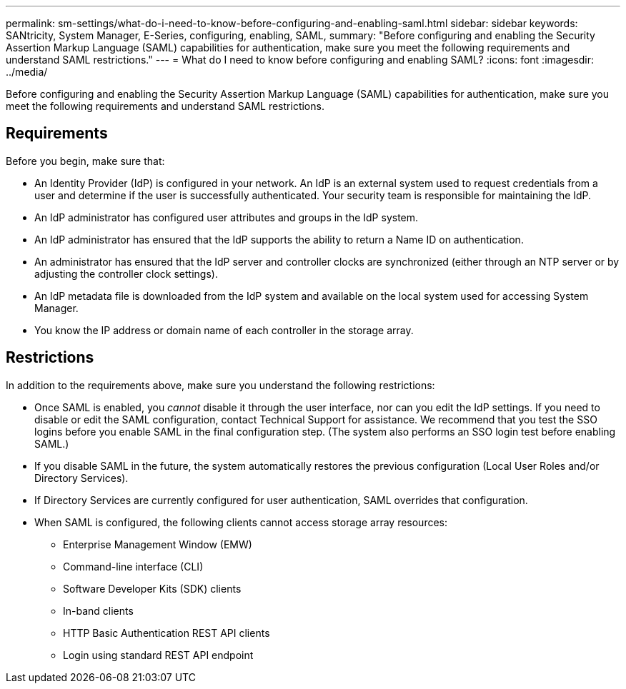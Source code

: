 ---
permalink: sm-settings/what-do-i-need-to-know-before-configuring-and-enabling-saml.html
sidebar: sidebar
keywords: SANtricity, System Manager, E-Series, configuring, enabling, SAML,
summary: "Before configuring and enabling the Security Assertion Markup Language (SAML) capabilities for authentication, make sure you meet the following requirements and understand SAML restrictions."
---
= What do I need to know before configuring and enabling SAML?
:icons: font
:imagesdir: ../media/

[.lead]
Before configuring and enabling the Security Assertion Markup Language (SAML) capabilities for authentication, make sure you meet the following requirements and understand SAML restrictions.

== Requirements

Before you begin, make sure that:

* An Identity Provider (IdP) is configured in your network. An IdP is an external system used to request credentials from a user and determine if the user is successfully authenticated. Your security team is responsible for maintaining the IdP.
* An IdP administrator has configured user attributes and groups in the IdP system.
* An IdP administrator has ensured that the IdP supports the ability to return a Name ID on authentication.
* An administrator has ensured that the IdP server and controller clocks are synchronized (either through an NTP server or by adjusting the controller clock settings).
* An IdP metadata file is downloaded from the IdP system and available on the local system used for accessing System Manager.
* You know the IP address or domain name of each controller in the storage array.

== Restrictions

In addition to the requirements above, make sure you understand the following restrictions:

* Once SAML is enabled, you _cannot_ disable it through the user interface, nor can you edit the IdP settings. If you need to disable or edit the SAML configuration, contact Technical Support for assistance. We recommend that you test the SSO logins before you enable SAML in the final configuration step. (The system also performs an SSO login test before enabling SAML.)
* If you disable SAML in the future, the system automatically restores the previous configuration (Local User Roles and/or Directory Services).
* If Directory Services are currently configured for user authentication, SAML overrides that configuration.
* When SAML is configured, the following clients cannot access storage array resources:
 ** Enterprise Management Window (EMW)
 ** Command-line interface (CLI)
 ** Software Developer Kits (SDK) clients
 ** In-band clients
 ** HTTP Basic Authentication REST API clients
 ** Login using standard REST API endpoint

